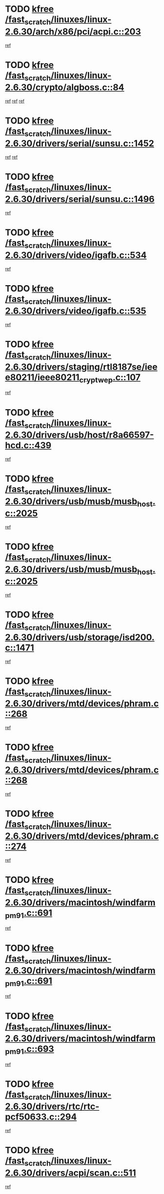 * TODO [[view:/fast_scratch/linuxes/linux-2.6.30/arch/x86/pci/acpi.c::face=ovl-face1::linb=203::colb=2::cole=7][kfree /fast_scratch/linuxes/linux-2.6.30/arch/x86/pci/acpi.c::203]]
[[view:/fast_scratch/linuxes/linux-2.6.30/arch/x86/pci/acpi.c::face=ovl-face2::linb=208::colb=8::cole=10][ref]]
* TODO [[view:/fast_scratch/linuxes/linux-2.6.30/crypto/algboss.c::face=ovl-face1::linb=84::colb=1::cole=6][kfree /fast_scratch/linuxes/linux-2.6.30/crypto/algboss.c::84]]
[[view:/fast_scratch/linuxes/linux-2.6.30/crypto/algboss.c::face=ovl-face2::linb=88::colb=21::cole=26][ref]]
[[view:/fast_scratch/linuxes/linux-2.6.30/crypto/algboss.c::face=ovl-face2::linb=88::colb=36::cole=41][ref]]
[[view:/fast_scratch/linuxes/linux-2.6.30/crypto/algboss.c::face=ovl-face2::linb=88::colb=50::cole=55][ref]]
* TODO [[view:/fast_scratch/linuxes/linux-2.6.30/drivers/serial/sunsu.c::face=ovl-face1::linb=1452::colb=3::cole=8][kfree /fast_scratch/linuxes/linux-2.6.30/drivers/serial/sunsu.c::1452]]
[[view:/fast_scratch/linuxes/linux-2.6.30/drivers/serial/sunsu.c::face=ovl-face2::linb=1483::colb=30::cole=32][ref]]
[[view:/fast_scratch/linuxes/linux-2.6.30/drivers/serial/sunsu.c::face=ovl-face2::linb=1483::colb=48::cole=50][ref]]
* TODO [[view:/fast_scratch/linuxes/linux-2.6.30/drivers/serial/sunsu.c::face=ovl-face1::linb=1496::colb=2::cole=7][kfree /fast_scratch/linuxes/linux-2.6.30/drivers/serial/sunsu.c::1496]]
[[view:/fast_scratch/linuxes/linux-2.6.30/drivers/serial/sunsu.c::face=ovl-face2::linb=1501::colb=5::cole=7][ref]]
* TODO [[view:/fast_scratch/linuxes/linux-2.6.30/drivers/video/igafb.c::face=ovl-face1::linb=534::colb=2::cole=7][kfree /fast_scratch/linuxes/linux-2.6.30/drivers/video/igafb.c::534]]
[[view:/fast_scratch/linuxes/linux-2.6.30/drivers/video/igafb.c::face=ovl-face2::linb=544::colb=5::cole=18][ref]]
* TODO [[view:/fast_scratch/linuxes/linux-2.6.30/drivers/video/igafb.c::face=ovl-face1::linb=535::colb=2::cole=7][kfree /fast_scratch/linuxes/linux-2.6.30/drivers/video/igafb.c::535]]
[[view:/fast_scratch/linuxes/linux-2.6.30/drivers/video/igafb.c::face=ovl-face2::linb=546::colb=29::cole=33][ref]]
* TODO [[view:/fast_scratch/linuxes/linux-2.6.30/drivers/staging/rtl8187se/ieee80211/ieee80211_crypt_wep.c::face=ovl-face1::linb=107::colb=2::cole=7][kfree /fast_scratch/linuxes/linux-2.6.30/drivers/staging/rtl8187se/ieee80211/ieee80211_crypt_wep.c::107]]
[[view:/fast_scratch/linuxes/linux-2.6.30/drivers/staging/rtl8187se/ieee80211/ieee80211_crypt_wep.c::face=ovl-face2::linb=111::colb=6::cole=10][ref]]
* TODO [[view:/fast_scratch/linuxes/linux-2.6.30/drivers/usb/host/r8a66597-hcd.c::face=ovl-face1::linb=439::colb=1::cole=6][kfree /fast_scratch/linuxes/linux-2.6.30/drivers/usb/host/r8a66597-hcd.c::439]]
[[view:/fast_scratch/linuxes/linux-2.6.30/drivers/usb/host/r8a66597-hcd.c::face=ovl-face2::linb=442::colb=38::cole=41][ref]]
* TODO [[view:/fast_scratch/linuxes/linux-2.6.30/drivers/usb/musb/musb_host.c::face=ovl-face1::linb=2025::colb=2::cole=7][kfree /fast_scratch/linuxes/linux-2.6.30/drivers/usb/musb/musb_host.c::2025]]
[[view:/fast_scratch/linuxes/linux-2.6.30/drivers/usb/musb/musb_host.c::face=ovl-face2::linb=2032::colb=16::cole=18][ref]]
* TODO [[view:/fast_scratch/linuxes/linux-2.6.30/drivers/usb/musb/musb_host.c::face=ovl-face1::linb=2025::colb=2::cole=7][kfree /fast_scratch/linuxes/linux-2.6.30/drivers/usb/musb/musb_host.c::2025]]
[[view:/fast_scratch/linuxes/linux-2.6.30/drivers/usb/musb/musb_host.c::face=ovl-face2::linb=2044::colb=8::cole=10][ref]]
* TODO [[view:/fast_scratch/linuxes/linux-2.6.30/drivers/usb/storage/isd200.c::face=ovl-face1::linb=1471::colb=3::cole=8][kfree /fast_scratch/linuxes/linux-2.6.30/drivers/usb/storage/isd200.c::1471]]
[[view:/fast_scratch/linuxes/linux-2.6.30/drivers/usb/storage/isd200.c::face=ovl-face2::linb=1477::colb=14::cole=18][ref]]
* TODO [[view:/fast_scratch/linuxes/linux-2.6.30/drivers/mtd/devices/phram.c::face=ovl-face1::linb=268::colb=2::cole=7][kfree /fast_scratch/linuxes/linux-2.6.30/drivers/mtd/devices/phram.c::268]]
[[view:/fast_scratch/linuxes/linux-2.6.30/drivers/mtd/devices/phram.c::face=ovl-face2::linb=274::colb=8::cole=12][ref]]
* TODO [[view:/fast_scratch/linuxes/linux-2.6.30/drivers/mtd/devices/phram.c::face=ovl-face1::linb=268::colb=2::cole=7][kfree /fast_scratch/linuxes/linux-2.6.30/drivers/mtd/devices/phram.c::268]]
[[view:/fast_scratch/linuxes/linux-2.6.30/drivers/mtd/devices/phram.c::face=ovl-face2::linb=278::colb=17::cole=21][ref]]
* TODO [[view:/fast_scratch/linuxes/linux-2.6.30/drivers/mtd/devices/phram.c::face=ovl-face1::linb=274::colb=2::cole=7][kfree /fast_scratch/linuxes/linux-2.6.30/drivers/mtd/devices/phram.c::274]]
[[view:/fast_scratch/linuxes/linux-2.6.30/drivers/mtd/devices/phram.c::face=ovl-face2::linb=278::colb=17::cole=21][ref]]
* TODO [[view:/fast_scratch/linuxes/linux-2.6.30/drivers/macintosh/windfarm_pm91.c::face=ovl-face1::linb=691::colb=2::cole=7][kfree /fast_scratch/linuxes/linux-2.6.30/drivers/macintosh/windfarm_pm91.c::691]]
[[view:/fast_scratch/linuxes/linux-2.6.30/drivers/macintosh/windfarm_pm91.c::face=ovl-face2::linb=693::colb=8::cole=23][ref]]
* TODO [[view:/fast_scratch/linuxes/linux-2.6.30/drivers/macintosh/windfarm_pm91.c::face=ovl-face1::linb=691::colb=2::cole=7][kfree /fast_scratch/linuxes/linux-2.6.30/drivers/macintosh/windfarm_pm91.c::691]]
[[view:/fast_scratch/linuxes/linux-2.6.30/drivers/macintosh/windfarm_pm91.c::face=ovl-face2::linb=695::colb=8::cole=23][ref]]
* TODO [[view:/fast_scratch/linuxes/linux-2.6.30/drivers/macintosh/windfarm_pm91.c::face=ovl-face1::linb=693::colb=2::cole=7][kfree /fast_scratch/linuxes/linux-2.6.30/drivers/macintosh/windfarm_pm91.c::693]]
[[view:/fast_scratch/linuxes/linux-2.6.30/drivers/macintosh/windfarm_pm91.c::face=ovl-face2::linb=695::colb=8::cole=23][ref]]
* TODO [[view:/fast_scratch/linuxes/linux-2.6.30/drivers/rtc/rtc-pcf50633.c::face=ovl-face1::linb=294::colb=2::cole=7][kfree /fast_scratch/linuxes/linux-2.6.30/drivers/rtc/rtc-pcf50633.c::294]]
[[view:/fast_scratch/linuxes/linux-2.6.30/drivers/rtc/rtc-pcf50633.c::face=ovl-face2::linb=295::colb=17::cole=20][ref]]
* TODO [[view:/fast_scratch/linuxes/linux-2.6.30/drivers/acpi/scan.c::face=ovl-face1::linb=511::colb=3::cole=8][kfree /fast_scratch/linuxes/linux-2.6.30/drivers/acpi/scan.c::511]]
[[view:/fast_scratch/linuxes/linux-2.6.30/drivers/acpi/scan.c::face=ovl-face2::linb=516::colb=23::cole=33][ref]]
* TODO [[view:/fast_scratch/linuxes/linux-2.6.30/drivers/pci/intel-iommu.c::face=ovl-face1::linb=1894::colb=2::cole=7][kfree /fast_scratch/linuxes/linux-2.6.30/drivers/pci/intel-iommu.c::1894]]
[[view:/fast_scratch/linuxes/linux-2.6.30/drivers/pci/intel-iommu.c::face=ovl-face2::linb=2054::colb=7::cole=15][ref]]
* TODO [[view:/fast_scratch/linuxes/linux-2.6.30/drivers/media/video/pwc/pwc-if.c::face=ovl-face1::linb=1284::colb=2::cole=7][kfree /fast_scratch/linuxes/linux-2.6.30/drivers/media/video/pwc/pwc-if.c::1284]]
[[view:/fast_scratch/linuxes/linux-2.6.30/drivers/media/video/pwc/pwc-if.c::face=ovl-face2::linb=1287::colb=33::cole=37][ref]]
* TODO [[view:/fast_scratch/linuxes/linux-2.6.30/drivers/media/video/pwc/pwc-if.c::face=ovl-face1::linb=1914::colb=2::cole=7][kfree /fast_scratch/linuxes/linux-2.6.30/drivers/media/video/pwc/pwc-if.c::1914]]
[[view:/fast_scratch/linuxes/linux-2.6.30/drivers/media/video/pwc/pwc-if.c::face=ovl-face2::linb=1919::colb=33::cole=37][ref]]
* TODO [[view:/fast_scratch/linuxes/linux-2.6.30/drivers/media/radio/radio-si470x.c::face=ovl-face1::linb=1814::colb=2::cole=7][kfree /fast_scratch/linuxes/linux-2.6.30/drivers/media/radio/radio-si470x.c::1814]]
[[view:/fast_scratch/linuxes/linux-2.6.30/drivers/media/radio/radio-si470x.c::face=ovl-face2::linb=1816::colb=15::cole=20][ref]]
* TODO [[view:/fast_scratch/linuxes/linux-2.6.30/drivers/scsi/dpt_i2o.c::face=ovl-face1::linb=1232::colb=1::cole=6][kfree /fast_scratch/linuxes/linux-2.6.30/drivers/scsi/dpt_i2o.c::1232]]
[[view:/fast_scratch/linuxes/linux-2.6.30/drivers/scsi/dpt_i2o.c::face=ovl-face2::linb=1236::colb=26::cole=30][ref]]
* TODO [[view:/fast_scratch/linuxes/linux-2.6.30/drivers/scsi/aacraid/commctrl.c::face=ovl-face1::linb=658::colb=5::cole=10][kfree /fast_scratch/linuxes/linux-2.6.30/drivers/scsi/aacraid/commctrl.c::658]]
[[view:/fast_scratch/linuxes/linux-2.6.30/drivers/scsi/aacraid/commctrl.c::face=ovl-face2::linb=660::colb=7::cole=10][ref]]
[[view:/fast_scratch/linuxes/linux-2.6.30/drivers/scsi/aacraid/commctrl.c::face=ovl-face2::linb=660::colb=26::cole=29][ref]]
* TODO [[view:/fast_scratch/linuxes/linux-2.6.30/drivers/ieee1394/pcilynx.c::face=ovl-face1::linb=1469::colb=5::cole=10][kfree /fast_scratch/linuxes/linux-2.6.30/drivers/ieee1394/pcilynx.c::1469]]
[[view:/fast_scratch/linuxes/linux-2.6.30/drivers/ieee1394/pcilynx.c::face=ovl-face2::linb=1476::colb=19::cole=25][ref]]
* TODO [[view:/fast_scratch/linuxes/linux-2.6.30/drivers/infiniband/core/umem.c::face=ovl-face1::linb=206::colb=2::cole=7][kfree /fast_scratch/linuxes/linux-2.6.30/drivers/infiniband/core/umem.c::206]]
[[view:/fast_scratch/linuxes/linux-2.6.30/drivers/infiniband/core/umem.c::face=ovl-face2::linb=215::colb=33::cole=37][ref]]
* TODO [[view:/fast_scratch/linuxes/linux-2.6.30/drivers/mfd/t7l66xb.c::face=ovl-face1::linb=382::colb=1::cole=6][kfree /fast_scratch/linuxes/linux-2.6.30/drivers/mfd/t7l66xb.c::382]]
[[view:/fast_scratch/linuxes/linux-2.6.30/drivers/mfd/t7l66xb.c::face=ovl-face2::linb=383::colb=9::cole=16][ref]]
* TODO [[view:/fast_scratch/linuxes/linux-2.6.30/fs/btrfs/async-thread.c::face=ovl-face1::linb=302::colb=3::cole=8][kfree /fast_scratch/linuxes/linux-2.6.30/fs/btrfs/async-thread.c::302]]
[[view:/fast_scratch/linuxes/linux-2.6.30/fs/btrfs/async-thread.c::face=ovl-face2::linb=303::colb=17::cole=23][ref]]
* TODO [[view:/fast_scratch/linuxes/linux-2.6.30/fs/jffs2/compr.c::face=ovl-face1::linb=118::colb=3::cole=8][kfree /fast_scratch/linuxes/linux-2.6.30/fs/jffs2/compr.c::118]]
[[view:/fast_scratch/linuxes/linux-2.6.30/fs/jffs2/compr.c::face=ovl-face2::linb=190::colb=15::cole=25][ref]]
* TODO [[view:/fast_scratch/linuxes/linux-2.6.30/fs/ext4/xattr.c::face=ovl-face1::linb=1316::colb=2::cole=7][kfree /fast_scratch/linuxes/linux-2.6.30/fs/ext4/xattr.c::1316]]
[[view:/fast_scratch/linuxes/linux-2.6.30/fs/ext4/xattr.c::face=ovl-face2::linb=1327::colb=7::cole=19][ref]]
* TODO [[view:/fast_scratch/linuxes/linux-2.6.30/fs/ext4/xattr.c::face=ovl-face1::linb=1317::colb=2::cole=7][kfree /fast_scratch/linuxes/linux-2.6.30/fs/ext4/xattr.c::1317]]
[[view:/fast_scratch/linuxes/linux-2.6.30/fs/ext4/xattr.c::face=ovl-face2::linb=1328::colb=7::cole=13][ref]]
* TODO [[view:/fast_scratch/linuxes/linux-2.6.30/kernel/cgroup.c::face=ovl-face1::linb=3350::colb=2::cole=7][kfree /fast_scratch/linuxes/linux-2.6.30/kernel/cgroup.c::3350]]
[[view:/fast_scratch/linuxes/linux-2.6.30/kernel/cgroup.c::face=ovl-face2::linb=3350::colb=8::cole=16][ref]]
* TODO [[view:/fast_scratch/linuxes/linux-2.6.30/mm/slub.c::face=ovl-face1::linb=3208::colb=4::cole=9][kfree /fast_scratch/linuxes/linux-2.6.30/mm/slub.c::3208]]
[[view:/fast_scratch/linuxes/linux-2.6.30/mm/slub.c::face=ovl-face2::linb=3222::colb=8::cole=9][ref]]
* TODO [[view:/fast_scratch/linuxes/linux-2.6.30/mm/slub.c::face=ovl-face1::linb=3213::colb=2::cole=7][kfree /fast_scratch/linuxes/linux-2.6.30/mm/slub.c::3213]]
[[view:/fast_scratch/linuxes/linux-2.6.30/mm/slub.c::face=ovl-face2::linb=3222::colb=8::cole=9][ref]]
* TODO [[view:/fast_scratch/linuxes/linux-2.6.30/mm/slub.c::face=ovl-face1::linb=3487::colb=1::cole=6][kfree /fast_scratch/linuxes/linux-2.6.30/mm/slub.c::3487]]
[[view:/fast_scratch/linuxes/linux-2.6.30/mm/slub.c::face=ovl-face2::linb=3488::colb=2::cole=3][ref]]
* TODO [[view:/fast_scratch/linuxes/linux-2.6.30/mm/slub.c::face=ovl-face1::linb=3493::colb=1::cole=6][kfree /fast_scratch/linuxes/linux-2.6.30/mm/slub.c::3493]]
[[view:/fast_scratch/linuxes/linux-2.6.30/mm/slub.c::face=ovl-face2::linb=3494::colb=1::cole=2][ref]]
* TODO [[view:/fast_scratch/linuxes/linux-2.6.30/mm/slub.c::face=ovl-face1::linb=3500::colb=1::cole=6][kfree /fast_scratch/linuxes/linux-2.6.30/mm/slub.c::3500]]
[[view:/fast_scratch/linuxes/linux-2.6.30/mm/slub.c::face=ovl-face2::linb=3501::colb=1::cole=2][ref]]
* TODO [[view:/fast_scratch/linuxes/linux-2.6.30/net/ipv4/netfilter/nf_nat_snmp_basic.c::face=ovl-face1::linb=1184::colb=2::cole=7][kfree /fast_scratch/linuxes/linux-2.6.30/net/ipv4/netfilter/nf_nat_snmp_basic.c::1184]]
[[view:/fast_scratch/linuxes/linux-2.6.30/net/ipv4/netfilter/nf_nat_snmp_basic.c::face=ovl-face2::linb=1163::colb=10::cole=20][ref]]
* TODO [[view:/fast_scratch/linuxes/linux-2.6.30/net/ipv4/netfilter/nf_nat_snmp_basic.c::face=ovl-face1::linb=1184::colb=2::cole=7][kfree /fast_scratch/linuxes/linux-2.6.30/net/ipv4/netfilter/nf_nat_snmp_basic.c::1184]]
[[view:/fast_scratch/linuxes/linux-2.6.30/net/ipv4/netfilter/nf_nat_snmp_basic.c::face=ovl-face2::linb=1175::colb=18::cole=28][ref]]
* TODO [[view:/fast_scratch/linuxes/linux-2.6.30/net/ipv4/netfilter/nf_nat_snmp_basic.c::face=ovl-face1::linb=1184::colb=2::cole=7][kfree /fast_scratch/linuxes/linux-2.6.30/net/ipv4/netfilter/nf_nat_snmp_basic.c::1184]]
[[view:/fast_scratch/linuxes/linux-2.6.30/net/ipv4/netfilter/nf_nat_snmp_basic.c::face=ovl-face2::linb=1184::colb=8::cole=18][ref]]
* TODO [[view:/fast_scratch/linuxes/linux-2.6.30/net/ipv4/netfilter/nf_nat_snmp_basic.c::face=ovl-face1::linb=1185::colb=2::cole=7][kfree /fast_scratch/linuxes/linux-2.6.30/net/ipv4/netfilter/nf_nat_snmp_basic.c::1185]]
[[view:/fast_scratch/linuxes/linux-2.6.30/net/ipv4/netfilter/nf_nat_snmp_basic.c::face=ovl-face2::linb=1163::colb=11::cole=15][ref]]
* TODO [[view:/fast_scratch/linuxes/linux-2.6.30/net/ipv4/netfilter/nf_nat_snmp_basic.c::face=ovl-face1::linb=1185::colb=2::cole=7][kfree /fast_scratch/linuxes/linux-2.6.30/net/ipv4/netfilter/nf_nat_snmp_basic.c::1185]]
[[view:/fast_scratch/linuxes/linux-2.6.30/net/ipv4/netfilter/nf_nat_snmp_basic.c::face=ovl-face2::linb=1172::colb=20::cole=24][ref]]
* TODO [[view:/fast_scratch/linuxes/linux-2.6.30/net/ipv4/netfilter/nf_nat_snmp_basic.c::face=ovl-face1::linb=1185::colb=2::cole=7][kfree /fast_scratch/linuxes/linux-2.6.30/net/ipv4/netfilter/nf_nat_snmp_basic.c::1185]]
[[view:/fast_scratch/linuxes/linux-2.6.30/net/ipv4/netfilter/nf_nat_snmp_basic.c::face=ovl-face2::linb=1181::colb=7::cole=11][ref]]
* TODO [[view:/fast_scratch/linuxes/linux-2.6.30/net/sctp/endpointola.c::face=ovl-face1::linb=284::colb=2::cole=7][kfree /fast_scratch/linuxes/linux-2.6.30/net/sctp/endpointola.c::284]]
[[view:/fast_scratch/linuxes/linux-2.6.30/net/sctp/endpointola.c::face=ovl-face2::linb=285::colb=22::cole=24][ref]]
* TODO [[view:/fast_scratch/linuxes/linux-2.6.30/net/sctp/transport.c::face=ovl-face1::linb=191::colb=1::cole=6][kfree /fast_scratch/linuxes/linux-2.6.30/net/sctp/transport.c::191]]
[[view:/fast_scratch/linuxes/linux-2.6.30/net/sctp/transport.c::face=ovl-face2::linb=192::colb=21::cole=30][ref]]
* TODO [[view:/fast_scratch/linuxes/linux-2.6.30/net/sctp/bind_addr.c::face=ovl-face1::linb=149::colb=2::cole=7][kfree /fast_scratch/linuxes/linux-2.6.30/net/sctp/bind_addr.c::149]]
[[view:/fast_scratch/linuxes/linux-2.6.30/net/sctp/bind_addr.c::face=ovl-face2::linb=150::colb=22::cole=26][ref]]
